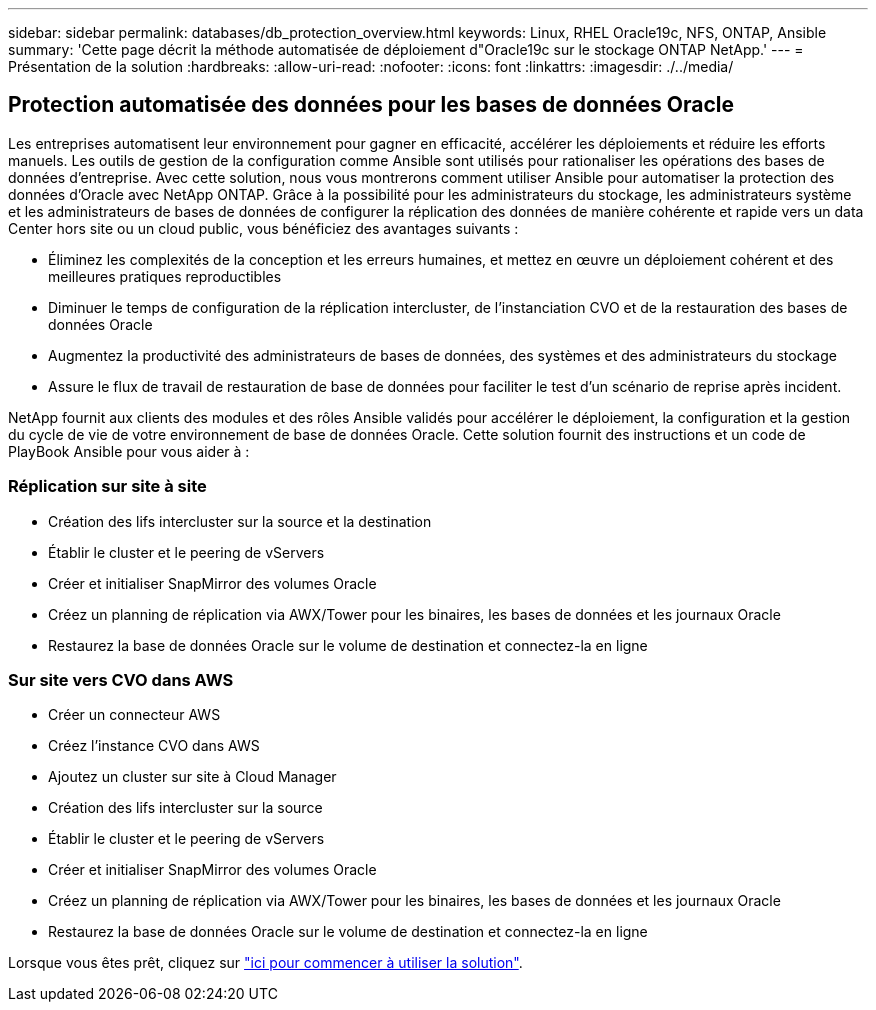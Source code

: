 ---
sidebar: sidebar 
permalink: databases/db_protection_overview.html 
keywords: Linux, RHEL Oracle19c, NFS, ONTAP, Ansible 
summary: 'Cette page décrit la méthode automatisée de déploiement d"Oracle19c sur le stockage ONTAP NetApp.' 
---
= Présentation de la solution
:hardbreaks:
:allow-uri-read: 
:nofooter: 
:icons: font
:linkattrs: 
:imagesdir: ./../media/




== Protection automatisée des données pour les bases de données Oracle

Les entreprises automatisent leur environnement pour gagner en efficacité, accélérer les déploiements et réduire les efforts manuels. Les outils de gestion de la configuration comme Ansible sont utilisés pour rationaliser les opérations des bases de données d'entreprise. Avec cette solution, nous vous montrerons comment utiliser Ansible pour automatiser la protection des données d'Oracle avec NetApp ONTAP. Grâce à la possibilité pour les administrateurs du stockage, les administrateurs système et les administrateurs de bases de données de configurer la réplication des données de manière cohérente et rapide vers un data Center hors site ou un cloud public, vous bénéficiez des avantages suivants :

* Éliminez les complexités de la conception et les erreurs humaines, et mettez en œuvre un déploiement cohérent et des meilleures pratiques reproductibles
* Diminuer le temps de configuration de la réplication intercluster, de l'instanciation CVO et de la restauration des bases de données Oracle
* Augmentez la productivité des administrateurs de bases de données, des systèmes et des administrateurs du stockage
* Assure le flux de travail de restauration de base de données pour faciliter le test d'un scénario de reprise après incident.


NetApp fournit aux clients des modules et des rôles Ansible validés pour accélérer le déploiement, la configuration et la gestion du cycle de vie de votre environnement de base de données Oracle. Cette solution fournit des instructions et un code de PlayBook Ansible pour vous aider à :



=== Réplication sur site à site

* Création des lifs intercluster sur la source et la destination
* Établir le cluster et le peering de vServers
* Créer et initialiser SnapMirror des volumes Oracle
* Créez un planning de réplication via AWX/Tower pour les binaires, les bases de données et les journaux Oracle
* Restaurez la base de données Oracle sur le volume de destination et connectez-la en ligne




=== Sur site vers CVO dans AWS

* Créer un connecteur AWS
* Créez l'instance CVO dans AWS
* Ajoutez un cluster sur site à Cloud Manager
* Création des lifs intercluster sur la source
* Établir le cluster et le peering de vServers
* Créer et initialiser SnapMirror des volumes Oracle
* Créez un planning de réplication via AWX/Tower pour les binaires, les bases de données et les journaux Oracle
* Restaurez la base de données Oracle sur le volume de destination et connectez-la en ligne


Lorsque vous êtes prêt, cliquez sur link:db_protection_getting_started.html["ici pour commencer à utiliser la solution"].
